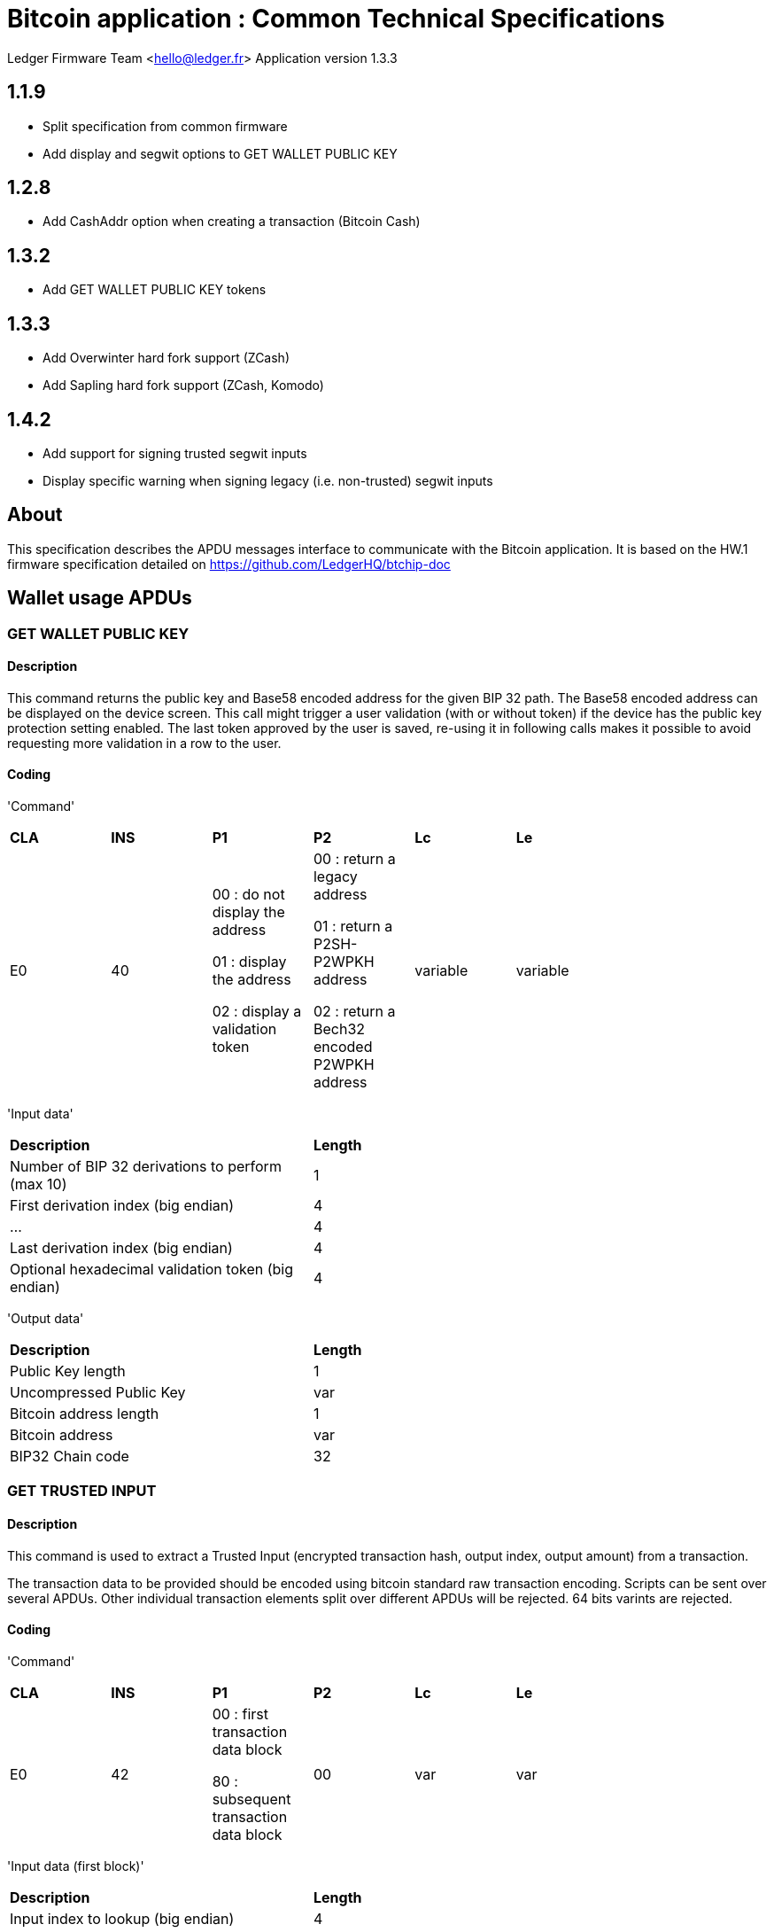 = Bitcoin application : Common Technical Specifications

Ledger Firmware Team <hello@ledger.fr>
Application version 1.3.3

== 1.1.9

- Split specification from common firmware
- Add display and segwit options to GET WALLET PUBLIC KEY

== 1.2.8

- Add CashAddr option when creating a transaction (Bitcoin Cash)

== 1.3.2

- Add GET WALLET PUBLIC KEY tokens

== 1.3.3

- Add Overwinter hard fork support (ZCash)
- Add Sapling hard fork support (ZCash, Komodo)

== 1.4.2

- Add support for signing trusted segwit inputs
- Display specific warning when signing legacy (i.e. non-trusted) segwit inputs

== About

This specification describes the APDU messages interface to communicate with the Bitcoin
application. It is based on the HW.1 firmware specification detailed on https://github.com/LedgerHQ/btchip-doc

== Wallet usage APDUs

=== GET WALLET PUBLIC KEY

==== Description

This command returns the public key and Base58 encoded address for the given BIP 32 path.
The Base58 encoded address can be displayed on the device screen.
This call might trigger a user validation (with or without token) if the device has the public key protection setting enabled.
The last token approved by the user is saved, re-using it in following calls makes it possible to avoid requesting more validation in a row to the user.

==== Coding

'Command'

[width="80%"]
|==============================================================================================================================
| *CLA* | *INS*  | *P1*               | *P2*       | *Lc*     | *Le*
|   E0  |   40   |  00 : do not display the address

                    01 : display the address

                    02 : display a validation token

                 |   00 : return a legacy address

                           01 : return a P2SH-P2WPKH address

                           02 : return a Bech32 encoded P2WPKH address | variable | variable
|==============================================================================================================================

'Input data'

[width="80%"]
|==============================================================================================================================
| *Description*                                                                     | *Length*
| Number of BIP 32 derivations to perform (max 10)                                  | 1
| First derivation index (big endian)                                               | 4
| ...                                                                               | 4
| Last derivation index (big endian)                                                | 4
| Optional hexadecimal validation token (big endian)                                | 4
|==============================================================================================================================

'Output data'

[width="80%"]
|==============================================================================================================================
| *Description*                                                                     | *Length*
| Public Key length                                                                 | 1
| Uncompressed Public Key                                                           | var
| Bitcoin address length                                                            | 1
| Bitcoin address                                                                   | var
| BIP32 Chain code                                                                  | 32
|==============================================================================================================================

=== GET TRUSTED INPUT

==== Description

This command is used to extract a Trusted Input (encrypted transaction hash, output index, output amount) from a transaction.

The transaction data to be provided should be encoded using bitcoin standard raw transaction encoding. Scripts can be sent over several APDUs. Other individual transaction elements split over different APDUs will be rejected. 64 bits varints are rejected.

==== Coding

'Command'

[width="80%"]
|==============================================================================================================================
| *CLA* | *INS*  | *P1*        | *P2*       | *Lc*     | *Le*
|   E0  |   42   |  00 : first transaction data block

                    80 : subsequent transaction data block       |  00        | var      | var
|==============================================================================================================================

'Input data (first block)'

[width="80%"]
|==============================================================================================================================
| *Description*                                                                    | *Length*
| Input index to lookup (big endian)                                               | 4
| Transaction data                                                                 | var
|==============================================================================================================================

'Input data (next block)'

[width="80%"]
|==============================================================================================================================
| *Description*                                                                     | *Length*
| Transaction data                                                                  | var
|==============================================================================================================================

'Output data (non last block)'

None

'Output data (last block)'

[width="80%"]
|==============================================================================================================================
| *Description*                                                                    | *Length*
| Trusted Input                                                                    | 56
|==============================================================================================================================


=== UNTRUSTED HASH TRANSACTION INPUT START

==== Description

This command is used to compose an opaque SHA-256 hash for a new transaction.

This transaction can be verified by the user on screen.

The transaction data to be provided should be encoded using bitcoin standard raw transaction encoded as follows:

- A 1 byte flag is added before each input in the transaction - the following flags are valid:

* 0x00 if the input is passed as a non Trusted Input (passing the original 36 bytes prevout). Non Trusted Inputs will generate a specific warning on screen as fees cannot be computed in that case.

* 0x01 if the input is passed as a Trusted Input, previously computed by the dongle (either from a non-Segragated Witness or from a Segregated Witness input). In this case, each input outpoint is replaced by the Trusted Input length (1 byte) and the Trusted Input data. A Segregated Witness Trusted Input is more secure than its "untrusted" counpterpart (flag 0x02 below) as the prevout amount is included in the Trusted Input and is cryptographically verified for integrity. When using this mode with Segregated Witness inputs, all transaction inputs shall be passed as Trusted Segregated Witness Inputs, and the signature mechanism defined for version 0 witness program in BIP 143 (https://github.com/bitcoin/bips/blob/master/bip-0143.mediawiki) will be used.

* 0x02 if the input is passed as a Segregated Witness Input, defined as the concatenation of the original 36 bytes prevout and the original 8 bytes little endian amount associated to this input. This mode does not enforce the integrity of the prevout amount associated to the Segregated Witness Input and will be deprecated in a future revision of the app. For now, a warning screen is displayed on the device, offering users the choice either to abandon or to proceed with the operation. When using this mode, all transaction inputs shall be passed as Segregated Witness Inputs, and the signature mechanism defined for version 0 witness program in BIP 143 (https://github.com/bitcoin/bips/blob/master/bip-0143.mediawiki) will be used.

- The input scripts shall be prepared by the host for the transaction signing process as per bitcoin rules : the current input script being signed shall be the previous output script (or the redeeming script when consuming a P2SH output, or the scriptCode when consuming a BIP 143 output), and other input script shall be null.
- The encoded transaction data shall be provided up to (and not including) the number of outputs.
- Scripts can be sent over several APDUs. Other individual transaction elements split over different APDUs will be rejected. 64 bits varints are rejected.
- When using Segregated Witness Inputs or Overwinter/Sapling, the signing mechanism differs slightly :

* The transaction shall be processed first with all inputs having a null script length (to be done twice if the dongle has been powercycled to retrieve the authorization code)
* Then each input to sign shall be processed as part of a pseudo transaction with a single input and no outputs.
- When using Overwinter/Sapling, the UNTRUSTED HASH SIGN command shall be sent with an empty authorization and nExpiryHeight following the first UNTRUSTED HASH TRANSACTION INPUT FINALIZE FULL command.

==== Coding

'Command'

[width="80%"]
|==============================================================================================================================
| *CLA* | *INS*  | *P1*        | *P2*       | *Lc*     | *Le*
|   E0  |   44   |  00 : first transaction data block

                    80 : subsequent transaction data block         |

                         00 : start signing a new transaction

                         02 : start signing a new transaction containing Segregated Witness Inputs

                         03 : start signing a new transaction encoding addresses with CashAddr (Bitcoin Cash)

                         04 : start signing a new transaction following Overwinter rules (Zcash)

                         05 : start signing a new transaction following Sapling rules (Zcash, Komodo)
                         80 : continue signing another input of the current transaction       | var      | var
|==============================================================================================================================

'Input data'

[width="80%"]
|==============================================================================================================================
| *Description*                                                                                   | *Length*
| Transaction data                                                                 | var
|==============================================================================================================================


'Output data'

None


=== UNTRUSTED HASH SIGN

==== Description

This command is used to sign a given secure hash using a private key (after re-hashing it following the standard Bitcoin signing process) to finalize a transaction input signing process.

This command will be rejected if the transaction signing state is not consistent or if a user validation is required and the provided user validation code is not correct.

==== Coding

'Command'

[width="80%"]
|==============================================================================================================================
| *CLA* | *INS*  | *P1*        | *P2*       | *Lc*     | *Le*
|   E0  |   48   |   00        |   00       |  var     |   var
|==============================================================================================================================


'Input data'

[width="80%"]
|==============================================================================================================================
| *Description*                                                                      | *Length*
| Number of BIP 32 derivations to perform (max 10)                                   | 1
| First derivation index for the private key to use (big endian)                     | 4
| ...                                                                                | 4
| Last derivation index for the private key to use (big endian)                      | 4
| RFU (0x00)                                                                         | 1
| Lock Time (big endian)                                                             | 4
| SigHashType                                                                        | 1
| nExpiryHeight (big endian, only present for Overwinter/Sapling)                    | 4
|==============================================================================================================================

'Output data'

[width="80%"]
|==============================================================================================================================
| *Description*                                                                   | *Length*
| Signed hash, as ASN-1 encoded R & S components. Mask first byte with 0xFE       | var
| SigHashType                                                                     | 1
|==============================================================================================================================

=== UNTRUSTED HASH TRANSACTION INPUT FINALIZE FULL

==== Description

This command is used to compose an opaque SHA-256 hash from the transaction outputs.

This command is rejected if all inputs advertised at the beginning of the transaction have not been processed first.

Only standard output scripts are accepted :

* Pay-to-PubkeyHash (OP_DUP OP_HASH160 [pubKeyHash] OP_EQUALVERIFY OP_CHECKSIG)
* Pay-to-Script-Hash (OP_HASH160 [script hash] OP_EQUAL)
* A single maximum 80 bytes OP_RETURN with a null value
* A P2WPKH (00 [20 bytes]) or P2WSH (00 [30 bytes]) version 0 witness program

==== Coding

'Command'

[width="80%"]
|==============================================================================================================================
| *CLA* | *INS*  | *P1*        | *P2*       | *Lc*     | *Le*
|   E0  |   4A   |  00 : more input data to be sent

                    80 : last input data block to be sent

                    FF : BIP 32 path specified for the change address
                    |  00 |   var    | var
|==============================================================================================================================

'Input data (first block, no providing a BIP 32 path)'

[width="80%"]
|==============================================================================================================================
| *Description*                                                                       | *Length*
| Start of output data, containing the number of outputs encoded as a Bitcoin varint  | var
|==============================================================================================================================

'Input data (providing a BIP 32 path)'

[width="80%"]
|==============================================================================================================================
| *Description*                                                                       | *Length*
| Number of BIP 32 derivations to perform (max 10)                                   | 1
| First derivation index for the private key to use (big endian)                     | 4
| ...                                                                                | 4
| Last derivation index for the private key to use (big endian)                      | 4
|==============================================================================================================================

'Input data (optional next blocks)'

[width="80%"]
|==============================================================================================================================
| *Description*                                                                       | *Length*
| Output data continued                                                               | var
|==============================================================================================================================

'Output data (providing a BIP 32 path)'

None


'Output data (not last block)'

[width="80%"]
|==============================================================================================================================
| *Description*                                                                   | *Length*
| RFU (00)                                                                        | 1
|==============================================================================================================================


'Output data (last block)'

[width="80%"]
|==============================================================================================================================
| *Description*                                                                   | *Length*
| RFU (00)                                                                        | 1
| Transaction user validation flag

      0x00 : no user validation requested
                                                                                  | 1
|==============================================================================================================================


=== SIGN MESSAGE

==== Description

This command is used to sign message using a private key.

The signature is performed as follows :

- The data to sign is the magic "\x18Bitcoin Signed Message:\n" - followed by the length of the message to sign on 1 byte (if requested) followed by the binary content of the message
- The signature is performed on a double SHA-256 hash of the data to sign using the selected private key

The signature is returned using the standard ASN-1 encoding. To convert it to the proprietary Bitcoin-QT format, the host has to :

- Get the parity of the first byte (sequence) : P
- Add 27 to P if the public key is not compressed, otherwise add 31 to P
- Return the Base64 encoded version of P || r || s

If the low end word of one component of the BIP 32 derivation path includes 0xB11D or 0xB11E the message is immediately signed without confirmation (typically used for BitID).

==== Coding

'Command'

[width="80%"]
|==============================================================================================================================
| *CLA* | *INS*  | *P1*        | *P2*       | *Lc*     | *Le*
|   E0  |   4E   |  00 : prepare message

                    80 : sign message|

                    01 : when preparing, first part of the message

                    80 : when preparing, next part of the message

                    |   var    | var
|==============================================================================================================================


'Input data in prepare mode (first block)'

[width="80%"]
|==============================================================================================================================
| *Description*                                                                       | *Length*
| Number of BIP 32 derivations to perform (max 10)                                  | 1
| First derivation index of the private key to use (big endian)                     | 4
| ...                                                                               | 4
| Last derivation index of the private key to use (big endian)                      | 4
| Message length (big endian, coded on 1 byte for legacy calls)                     | 2
| Message data                                                                      | var
|==============================================================================================================================

'Input data in prepare mode (next blocks)'

[width="80%"]
|==============================================================================================================================
| *Description*                                                                       | *Length*
| Message data                                                                        | var
|==============================================================================================================================


'Input data in sign mode'

[width="80%"]
|==============================================================================================================================
| *Description*                                                                      | *Length*
| User validation code length (or 00 in server mode)                                 | 1
| User validation code                                                               | var
|==============================================================================================================================


'Output data in prepare mode (not last block)'

[width="80%"]
|==============================================================================================================================
| *Description*                                                                   | *Length*
| RFU (00)                                                                        | 1
|==============================================================================================================================


'Output data in prepare mode (last block)'

[width="80%"]
|==============================================================================================================================
| *Description*                                                                   | *Length*
| RFU (00)                                                                        | 1
| Transaction user validation flag

      0x00 : no user validation requested
                                                                                  | 1
|==============================================================================================================================


'Output data in sign mode'

[width="80%"]
|==============================================================================================================================
| *Description*                                                                   | *Length*
| ASN-1 encoded message signature with Y parity indicated in the first (sequence) byte                                                                              | variable
|==============================================================================================================================

== Test and utility APDUs

=== GET RANDOM

==== Description

This command returns random bytes from the dongle hardware random number generator

==== Coding

'Command'

[width="80%"]
|==============================================================================================================================
| *CLA* | *INS*  | *P1*               | *P2*       | *Lc*     | *Le*
|   E0  |   C0   |  00 | 00 | 00 | variable
|==============================================================================================================================

'Input data'

None

'Output data'

[width="80%"]
|==============================================================================================================================
| *Description*                                                                     | *Length*
| Random bytes                                                                      | variable
|==============================================================================================================================

'Availability'

This function is always available.


=== GET FIRMWARE VERSION

==== Description

This command returns the firmware version of the dongle and additional features supported

==== Coding

'Command'

[width="80%"]
|==============================================================================================================================
| *CLA* | *INS*  | *P1*               | *P2*       | *Lc*     | *Le*
|   E0  |   C4   |  00 | 00 | 00 | 07
|==============================================================================================================================

'Input data'

None

'Output data'

[width="80%"]
|==============================================================================================================================
| *Description*                                                                     | *Length*
| Features flag

                    0x01 : public keys are compressed (otherwise not compressed)

                    0x02 : implementation running with screen + buttons handled by the Secure Element

                    0x04 : implementation running with screen + buttons handled externally

                    0x08 : NFC transport and payment extensions supported

                    0x10 : BLE transport and low power extensions supported

                    0x20 : implementation running on a Trusted Execution Environment

                                                                                    | 01

| Architecture                                                                      | 01
| Firmware major version                                                            | 01
| Firmware minor version                                                            | 01
| Firmware patch version                                                            | 01
| Loader ID major version (if applicable)                                           | 01
| Loader ID minor version (if applicable)                                           | 01
|==============================================================================================================================

'Availability'

This function is always available.


=== GET COIN VERSION

==== Description

This command returns the name of the current app, its ticker, its P2PKH and P2SH prefixes and its coin family.

==== Coding

'Command'

[width="80%"]
|==============================================================================================================================
| *CLA* | *INS*  | *P1*               | *P2*       | *Lc*     | *Le*
|   E0  |   16   |  00 | 00 | 00 | variable
|==============================================================================================================================

'Input data'

None

'Output data'

[width="80%"]
|==============================================================================================================================
| *Description*                                                                     | *Length*
| P2PKH prefix                                                                      | 02
| P2SH prefix                                                                       | 02
| Coin family                                                                       | 01
| Length of coin name                                                               | 01
| Coin name                                                                         | variable
| Length of coin ticker                                                             | 01
| Coin ticker                                                                       | variable
|==============================================================================================================================

'Availability'

This function is always available.

== Transport protocol

=== General transport description

Ledger APDUs requests and responses are encapsulated using a flexible protocol allowing to fragment large payloads over different underlying transport mechanisms.

The common transport header is defined as follows :

[width="80%"]
|==============================================================================================================================
| *Description*                                                                     | *Length*
| Communication channel ID (big endian)                                             | 2
| Command tag                                                                       | 1
| Packet sequence index (big endian)                                                | 2
| Payload                                                                           | var
|==============================================================================================================================

The Communication channel ID allows commands multiplexing over the same physical link. It is not used for the time being, and should be set to 0101 to avoid compatibility issues with implementations ignoring a leading 00 byte.

The Command tag describes the message content. Use TAG_APDU (0x05) for standard APDU payloads, or TAG_PING (0x02) for a simple link test.

The Packet sequence index describes the current sequence for fragmented payloads. The first fragment index is 0x00.

=== APDU Command payload encoding

APDU Command payloads are encoded as follows :

[width="80%"]
|==============================================================================================================================
| *Description*                                                                     | *Length*
| APDU length (big endian)                                                          | 2
| APDU CLA                                                                          | 1
| APDU INS                                                                          | 1
| APDU P1                                                                           | 1
| APDU P2                                                                           | 1
| APDU length                                                                       | 1
| Optional APDU data                                                                | var
|==============================================================================================================================

APDU payload is encoded according to the APDU case

[width="80%"]
|=======================================================================================
| Case Number  | *Lc* | *Le* | Case description
|   1          |  0   |  0   | No data in either direction - L is set to 00
|   2          |  0   |  !0  | Input Data present, no Output Data - L is set to Lc
|   3          |  !0  |  0   | Output Data present, no Input Data - L is set to Le
|   4          |  !0  |  !0  | Both Input and Output Data are present - L is set to Lc
|=======================================================================================

=== APDU Response payload encoding

APDU Response payloads are encoded as follows :

[width="80%"]
|==============================================================================================================================
| *Description*                                                                     | *Length*
| APDU response length (big endian)                                                 | 2
| APDU response data and Status Word                                                | var
|==============================================================================================================================

=== USB mapping

Messages are exchanged with the dongle over HID endpoints over interrupt transfers, with each chunk being 64 bytes long. The HID Report ID is ignored.

== Status Words

The following standard Status Words are returned for all APDUs - some specific Status Words can be used for specific commands and are mentioned in the command description.

'Status Words'

[width="80%"]
|====
| *SW*     | *Description*
|   6700   | Incorrect length
|   6982   | Security status not satisfied (Bitcoin dongle is locked or invalid access rights)
|   6A80   | Invalid data
|   6A82   | File not found
|   6B00   | Incorrect parameter P1 or P2
|   6Fxx   | Technical problem (Internal error, please report)
|   9000   | Normal ending of the command
|====

== Data structures

The format of the data structures is provided for interoperability and validation purposes. A typical user will not need to manipulate them directly.

=== Encoded trusted input

An encoded trusted input is stored internally as follow. The signature is the last block of a Triple DES CBC encryption of the previous data by the trusted input encryption key.

[width="80%"]
|================================================================================================
| *Description*                                                                       | *Length*
| Magic version (*32*)                                                                | 1
| Flags                                                                               | --
| RFU                                                                                 | 1
| Nonce                                                                               | 2
| Associated transaction hash                                                         | 32
| Index in associated transaction (little endian)                                     | 4
| Associated amount (little endian)                                                   | 8
| Signature                                                                           | 8
|================================================================================================



